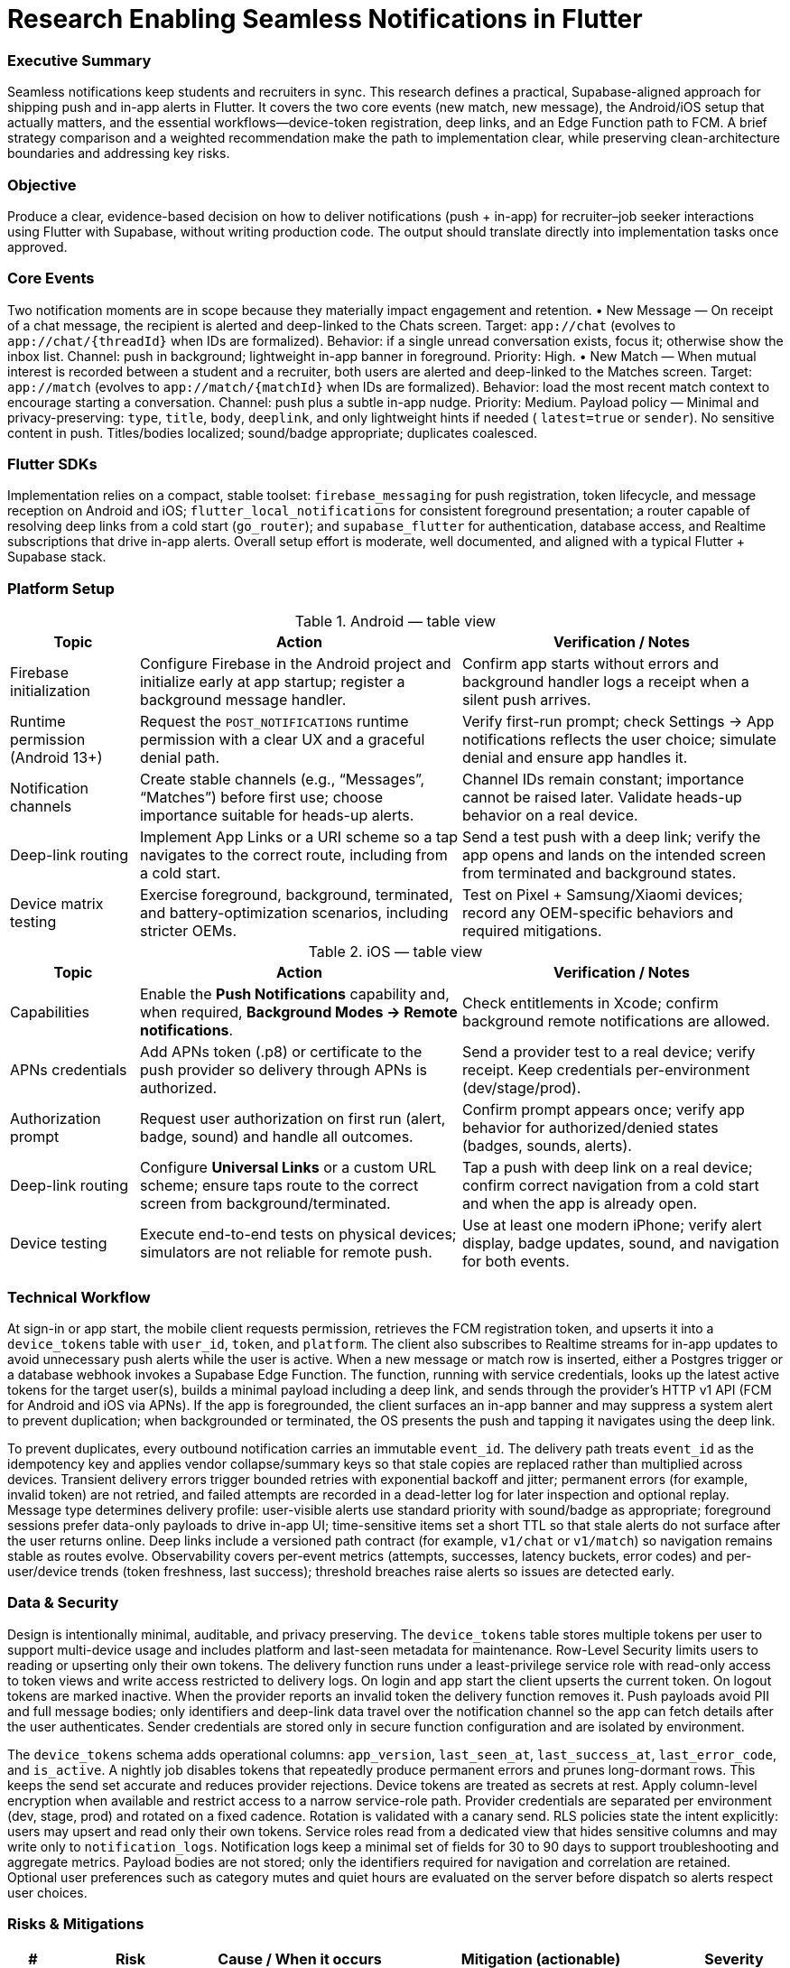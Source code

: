 = Research Enabling Seamless Notifications in Flutter
:nofooter:
:toc: macro
:icons: font

=== Executive Summary
Seamless notifications keep students and recruiters in sync. This research defines a practical, Supabase-aligned approach for shipping push and in-app alerts in Flutter. It covers the two core events (new match, new message), the Android/iOS setup that actually matters, and the essential workflows—device-token registration, deep links, and an Edge Function path to FCM. A brief strategy comparison and a weighted recommendation make the path to implementation clear, while preserving clean-architecture boundaries and addressing key risks.

=== Objective
Produce a clear, evidence-based decision on how to deliver notifications (push + in-app) for recruiter–job seeker interactions using Flutter with Supabase, without writing production code. The output should translate directly into implementation tasks once approved.

=== Core Events
Two notification moments are in scope because they materially impact engagement and retention.  
• New Message — On receipt of a chat message, the recipient is alerted and deep-linked to the Chats screen. Target: `app://chat` (evolves to `app://chat/{threadId}` when IDs are formalized). Behavior: if a single unread conversation exists, focus it; otherwise show the inbox list. Channel: push in background; lightweight in-app banner in foreground. Priority: High.  
• New Match — When mutual interest is recorded between a student and a recruiter, both users are alerted and deep-linked to the Matches screen. Target: `app://match` (evolves to `app://match/{matchId}` when IDs are formalized). Behavior: load the most recent match context to encourage starting a conversation. Channel: push plus a subtle in-app nudge. Priority: Medium.  
Payload policy — Minimal and privacy-preserving: `type`, `title`, `body`, `deeplink`, and only lightweight hints if needed ( `latest=true` or `sender`). No sensitive content in push. Titles/bodies localized; sound/badge appropriate; duplicates coalesced.

=== Flutter SDKs
Implementation relies on a compact, stable toolset: `firebase_messaging` for push registration, token lifecycle, and message reception on Android and iOS; `flutter_local_notifications` for consistent foreground presentation; a router capable of resolving deep links from a cold start (`go_router`); and `supabase_flutter` for authentication, database access, and Realtime subscriptions that drive in-app alerts. Overall setup effort is moderate, well documented, and aligned with a typical Flutter + Supabase stack.

=== Platform Setup

.Android — table view
[cols="2,5,5", options="header"]
|===
|Topic | Action | Verification / Notes

|Firebase initialization
|Configure Firebase in the Android project and initialize early at app startup; register a background message handler.
|Confirm app starts without errors and background handler logs a receipt when a silent push arrives.

|Runtime permission (Android 13+)
|Request the `POST_NOTIFICATIONS` runtime permission with a clear UX and a graceful denial path.
|Verify first-run prompt; check Settings → App notifications reflects the user choice; simulate denial and ensure app handles it.

|Notification channels
|Create stable channels (e.g., “Messages”, “Matches”) before first use; choose importance suitable for heads-up alerts.
|Channel IDs remain constant; importance cannot be raised later. Validate heads-up behavior on a real device.

|Deep-link routing
|Implement App Links or a URI scheme so a tap navigates to the correct route, including from a cold start.
|Send a test push with a deep link; verify the app opens and lands on the intended screen from terminated and background states.

|Device matrix testing
|Exercise foreground, background, terminated, and battery-optimization scenarios, including stricter OEMs.
|Test on Pixel + Samsung/Xiaomi devices; record any OEM-specific behaviors and required mitigations.
|===

.iOS — table view
[cols="2,5,5", options="header"]
|===
|Topic | Action | Verification / Notes

|Capabilities
|Enable the **Push Notifications** capability and, when required, **Background Modes → Remote notifications**.
|Check entitlements in Xcode; confirm background remote notifications are allowed.

|APNs credentials
|Add APNs token (.p8) or certificate to the push provider so delivery through APNs is authorized.
|Send a provider test to a real device; verify receipt. Keep credentials per-environment (dev/stage/prod).

|Authorization prompt
|Request user authorization on first run (alert, badge, sound) and handle all outcomes.
|Confirm prompt appears once; verify app behavior for authorized/denied states (badges, sounds, alerts).

|Deep-link routing
|Configure **Universal Links** or a custom URL scheme; ensure taps route to the correct screen from background/terminated.
|Tap a push with deep link on a real device; confirm correct navigation from a cold start and when the app is already open.

|Device testing
|Execute end-to-end tests on physical devices; simulators are not reliable for remote push.
|Use at least one modern iPhone; verify alert display, badge updates, sound, and navigation for both events.
|===

=== Technical Workflow
At sign-in or app start, the mobile client requests permission, retrieves the FCM registration token, and upserts it into a `device_tokens` table with `user_id`, `token`, and `platform`. The client also subscribes to Realtime streams for in-app updates to avoid unnecessary push alerts while the user is active. When a new message or match row is inserted, either a Postgres trigger or a database webhook invokes a Supabase Edge Function. The function, running with service credentials, looks up the latest active tokens for the target user(s), builds a minimal payload including a deep link, and sends through the provider’s HTTP v1 API (FCM for Android and iOS via APNs). If the app is foregrounded, the client surfaces an in-app banner and may suppress a system alert to prevent duplication; when backgrounded or terminated, the OS presents the push and tapping it navigates using the deep link.

To prevent duplicates, every outbound notification carries an immutable `event_id`. The delivery path treats `event_id` as the idempotency key and applies vendor collapse/summary keys so that stale copies are replaced rather than multiplied across devices. Transient delivery errors trigger bounded retries with exponential backoff and jitter; permanent errors (for example, invalid token) are not retried, and failed attempts are recorded in a dead-letter log for later inspection and optional replay. Message type determines delivery profile: user-visible alerts use standard priority with sound/badge as appropriate; foreground sessions prefer data-only payloads to drive in-app UI; time-sensitive items set a short TTL so that stale alerts do not surface after the user returns online. Deep links include a versioned path contract (for example, `v1/chat` or `v1/match`) so navigation remains stable as routes evolve. Observability covers per-event metrics (attempts, successes, latency buckets, error codes) and per-user/device trends (token freshness, last success); threshold breaches raise alerts so issues are detected early.

=== Data & Security
Design is intentionally minimal, auditable, and privacy preserving. The `device_tokens` table stores multiple tokens per user to support multi-device usage and includes platform and last-seen metadata for maintenance. Row-Level Security limits users to reading or upserting only their own tokens. The delivery function runs under a least-privilege service role with read-only access to token views and write access restricted to delivery logs. On login and app start the client upserts the current token. On logout tokens are marked inactive. When the provider reports an invalid token the delivery function removes it. Push payloads avoid PII and full message bodies; only identifiers and deep-link data travel over the notification channel so the app can fetch details after the user authenticates. Sender credentials are stored only in secure function configuration and are isolated by environment.

The `device_tokens` schema adds operational columns: `app_version`, `last_seen_at`, `last_success_at`, `last_error_code`, and `is_active`. A nightly job disables tokens that repeatedly produce permanent errors and prunes long-dormant rows. This keeps the send set accurate and reduces provider rejections.
Device tokens are treated as secrets at rest. Apply column-level encryption when available and restrict access to a narrow service-role path. Provider credentials are separated per environment (dev, stage, prod) and rotated on a fixed cadence. Rotation is validated with a canary send.
RLS policies state the intent explicitly: users may upsert and read only their own tokens. Service roles read from a dedicated view that hides sensitive columns and may write only to `notification_logs`.
Notification logs keep a minimal set of fields for 30 to 90 days to support troubleshooting and aggregate metrics. Payload bodies are not stored; only the identifiers required for navigation and correlation are retained. Optional user preferences such as category mutes and quiet hours are evaluated on the server before dispatch so alerts respect user choices.

=== Risks & Mitigations

[cols="1,3,4,6,2", options="header"]
|===
|# | Risk | Cause / When it occurs | Mitigation (actionable) | Severity

|1
|Delivery variability across platforms and device states
|Misconfigured capabilities, channels, or permissions; OEM background limits; low-priority payloads.
|Configure required capabilities precisely; define stable notification channels; validate on physical devices (foreground, background, cold start, strict OEMs); use high-priority delivery only when warranted.
|High
|2
|Token churn and invalid tokens
|Reinstalls or refresh events rotate FCM/APNs tokens; stale tokens persist in the database.
|Listen for token refresh; upsert token on login/app start; mark tokens inactive on logout; prune on provider error codes; allow multiple active tokens per user.
|Medium-High
|3
|Duplicate or missing alerts
|Push and in-app both fire; OS alert shown while app is foregrounded; deep links break routing.
|Prefer Realtime in-app updates when the user is active; send data-only pushes for foreground; centralize deep-link handling; add automated route checks to prevent broken navigation.
|Medium
|===

=== Options Compared
Supabase + FCM via Edge Functions (recommended) keeps logic on-stack, uses proven delivery rails, and provides full control over payloads and deep links; setup involves one small function and Firebase configuration. Firebase-only stack simplifies push delivery but diverges from Supabase data and access patterns, introducing duplication in persistence and authentication. Client polling is simple to build yet not near real-time, wastes battery, and can miss events when the app is closed—unsuitable for chat and matching. Email/SMS is useful for secondary reminders, not viable for interactive, time-sensitive use.

=== Weighted Decision
Four criteria reflect project priorities: Reliability (40%), Effort (30%), Stack Alignment (20%), and Cost/Lock-in (10%). On a five-point scale, Supabase + FCM scores 4.4 overall (high reliability and alignment, moderate effort, minimal cost); Firebase-only scores 3.5 (reliable, lower effort, weaker alignment); Polling scores 2.0 (poor real-time behavior despite low cost); Email/SMS scores 2.3 (cheap but not immediate). Decision: proceed with Supabase + FCM; use Firebase-only as fallback and email/SMS as a secondary channel for non-urgent flows.

=== Testing Approach
A dry-run of both platform checklists is executed end-to-end—permissions, tokens, channels, capabilities, and deep-link routing. Two proof scenarios validate behavior: 
(1) a new chat message produces an alert and opens its thread; 
(2) a new match produces an alert and opens the match screen. Tests run on physical iOS and Android devices in foreground, background, and terminated states; OEM-specific constraints and mitigations are documented. Send outcomes are recorded in `notification_logs` and token-cleanup logic is confirmed by simulating invalid tokens.

=== Next Steps
1) Create the Firebase project and APNs configuration; store server credentials securely as function secrets.  
2) Create `device_tokens` with Row-Level Security; implement token upsert on login/app start and cleanup on logout and provider error codes.  
3) Add a trigger or webhook on `messages` and `matches` that calls a single `send_push` Edge Function to resolve recipients, fetch tokens, build a minimal deep-link payload, send, and log results.  
4) Wire deep-link routing to `chat/{id}` and `match/{id}`, present a consistent foreground banner, and subscribe to Realtime for in-app updates.  
5) Run the platform checklists across a small device matrix; convert findings into follow-up tasks and acceptance tests.

=== Success Criteria
The research packet covers the required events and options, provides platform setup guidance, offers a minimal data/security design, identifies top risks with mitigations, presents a weighted recommendation, and lists concrete next steps that the team can immediately convert into implementation tickets. Open questions discovered during the dry-run are tracked as follow-ups.

=== Setup References

* link:https://firebase.flutter.dev/docs/messaging/usage[Cloud Messaging]
  : Token registration, foreground/background handlers, message reception. Flutter SDKs quick check.

* link:https://firebase.google.com/docs/cloud-messaging/flutter/client[Firebase: Set up a FCM client app on Flutter]
  : Console setup for Android/iOS, including uploading the APNs .p8 key. iOS APNs credentials.

* link:https://developer.android.com/develop/ui/views/notifications/notification-permission[Android 13+: Notification runtime permission]
  : Runtime `POST_NOTIFICATIONS` permission and testing. Android permission flow.

* link:https://developer.android.com/develop/ui/views/notifications/channels[Android: Create and manage notification channels]
  : Stable channels, importance levels, and behavior. Android notification channels.

* link:https://docs.flutter.dev/cookbook/navigation/set-up-app-links[Flutter: Set up app links for Android]
  : Android App Links configuration and verification from Flutter. Android deep-link routing.

* link:https://developer.apple.com/documentation/xcode/supporting-universal-links-in-your-app[Apple: Supporting Universal Links in your app]
  : Enable and handle Universal Links. iOS deep-link routing.

* link:https://developer.apple.com/documentation/usernotifications/pushing-background-updates-to-your-app[Apple: Pushing background updates to your app]
  : Turn on Background Modes → Remote notifications. iOS capabilities/background

* link:https://developer.apple.com/documentation/usernotifications/establishing-a-token-based-connection-to-apns[Apple: Establishing a token-based connection to APNs]
  : APNs token-based auth with the `.p8` key, Team ID, and Key ID. iOS APNs auth.
